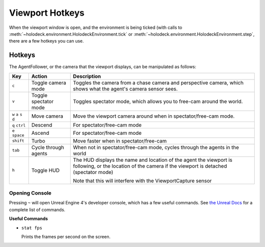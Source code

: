 Viewport Hotkeys
================

When the viewport window is open, and the environment is being ticked (with 
calls to :meth:`~holodeck.environment.HolodeckEnvironment.tick` or
:meth:`~holodeck.environment.HolodeckEnvironment.step`, there are a few
hotkeys you can use.

.. _`hotkeys`:

Hotkeys
~~~~~~~

The AgentFollower, or the camera that the viewport displays, can be 
manipulated as follows:

+----------+-----------------------+-----------------------------------------+
| Key      | Action                | Description                             |
+==========+=======================+=========================================+
| ``c``    | Toggle camera mode    | Toggles the camera from a chase camera  |
|          |                       | and perspective camera, which shows what|
|          |                       | the agent's camera sensor sees.         |
+----------+-----------------------+-----------------------------------------+
| ``v``    | Toggle spectator mode | Toggles spectator mode, which allows you|
|          |                       | to free-cam around the world.           |
+----------+-----------------------+-----------------------------------------+
| ``w``    | Move camera           | Move the viewport camera around when in |
| ``a``    |                       | spectator/free-cam mode.                |
| ``s``    |                       |                                         |
| ``d``    |                       |                                         |
+----------+-----------------------+-----------------------------------------+
| ``q``    | Descend               | For spectator/free-cam mode             |
| ``ctrl`` |                       |                                         |
+----------+-----------------------+-----------------------------------------+
| ``e``    | Ascend                | For spectator/free-cam mode             |
| ``space``|                       |                                         |
+----------+-----------------------+-----------------------------------------+
| ``shift``| Turbo                 | Move faster when in spectator/free-cam  |
+----------+-----------------------+-----------------------------------------+
| ``tab``  | Cycle through agents  | When not in spectator/free-cam mode,    |
|          |                       | cycles through the agents in the world  |
+----------+-----------------------+-----------------------------------------+
| ``h``    | Toggle HUD            | The HUD displays the name and location  |
|          |                       | of the agent the viewport is following, |
|          |                       | or the location of the camera if the    |
|          |                       | viewport is detached (spectator mode)   |
|          |                       |                                         |
|          |                       | Note that this will interfere with the  |
|          |                       | ViewportCapture sensor                  |
+----------+-----------------------+-----------------------------------------+

Opening Console
---------------

Pressing ``~`` will open Unreal Engine 4's developer console, which has a few useful 
commands. See `the Unreal Docs <https://api.unrealengine.com/udk/Three/ConsoleCommands.html>`_
for a complete list of commands.

**Useful Commands**

- ``stat fps``
  
  Prints the frames per second on the screen.
